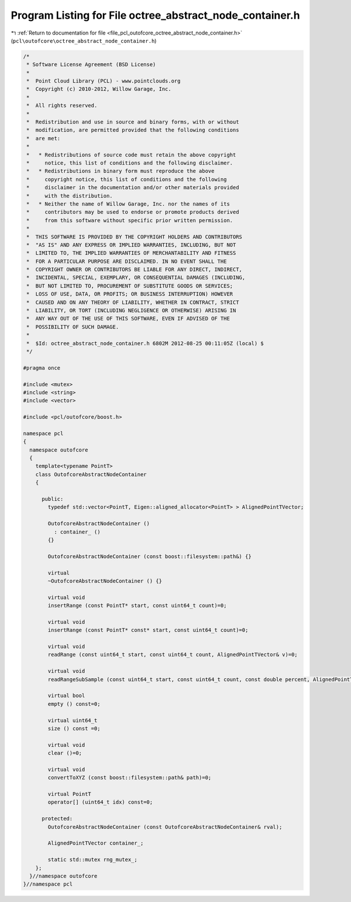 
.. _program_listing_file_pcl_outofcore_octree_abstract_node_container.h:

Program Listing for File octree_abstract_node_container.h
=========================================================

|exhale_lsh| :ref:`Return to documentation for file <file_pcl_outofcore_octree_abstract_node_container.h>` (``pcl\outofcore\octree_abstract_node_container.h``)

.. |exhale_lsh| unicode:: U+021B0 .. UPWARDS ARROW WITH TIP LEFTWARDS

.. code-block:: cpp

   /*
    * Software License Agreement (BSD License)
    *
    *  Point Cloud Library (PCL) - www.pointclouds.org
    *  Copyright (c) 2010-2012, Willow Garage, Inc.
    *
    *  All rights reserved.
    *
    *  Redistribution and use in source and binary forms, with or without
    *  modification, are permitted provided that the following conditions
    *  are met:
    *
    *   * Redistributions of source code must retain the above copyright
    *     notice, this list of conditions and the following disclaimer.
    *   * Redistributions in binary form must reproduce the above
    *     copyright notice, this list of conditions and the following
    *     disclaimer in the documentation and/or other materials provided
    *     with the distribution.
    *   * Neither the name of Willow Garage, Inc. nor the names of its
    *     contributors may be used to endorse or promote products derived
    *     from this software without specific prior written permission.
    *
    *  THIS SOFTWARE IS PROVIDED BY THE COPYRIGHT HOLDERS AND CONTRIBUTORS
    *  "AS IS" AND ANY EXPRESS OR IMPLIED WARRANTIES, INCLUDING, BUT NOT
    *  LIMITED TO, THE IMPLIED WARRANTIES OF MERCHANTABILITY AND FITNESS
    *  FOR A PARTICULAR PURPOSE ARE DISCLAIMED. IN NO EVENT SHALL THE
    *  COPYRIGHT OWNER OR CONTRIBUTORS BE LIABLE FOR ANY DIRECT, INDIRECT,
    *  INCIDENTAL, SPECIAL, EXEMPLARY, OR CONSEQUENTIAL DAMAGES (INCLUDING,
    *  BUT NOT LIMITED TO, PROCUREMENT OF SUBSTITUTE GOODS OR SERVICES;
    *  LOSS OF USE, DATA, OR PROFITS; OR BUSINESS INTERRUPTION) HOWEVER
    *  CAUSED AND ON ANY THEORY OF LIABILITY, WHETHER IN CONTRACT, STRICT
    *  LIABILITY, OR TORT (INCLUDING NEGLIGENCE OR OTHERWISE) ARISING IN
    *  ANY WAY OUT OF THE USE OF THIS SOFTWARE, EVEN IF ADVISED OF THE
    *  POSSIBILITY OF SUCH DAMAGE.
    *
    *  $Id: octree_abstract_node_container.h 6802M 2012-08-25 00:11:05Z (local) $
    */
   
   #pragma once
   
   #include <mutex>
   #include <string>
   #include <vector>
   
   #include <pcl/outofcore/boost.h>
   
   namespace pcl
   {
     namespace outofcore
     {
       template<typename PointT>
       class OutofcoreAbstractNodeContainer 
       {
   
         public:
           typedef std::vector<PointT, Eigen::aligned_allocator<PointT> > AlignedPointTVector;
   
           OutofcoreAbstractNodeContainer () 
             : container_ ()
           {}
   
           OutofcoreAbstractNodeContainer (const boost::filesystem::path&) {}
   
           virtual 
           ~OutofcoreAbstractNodeContainer () {}        
   
           virtual void
           insertRange (const PointT* start, const uint64_t count)=0;
           
           virtual void
           insertRange (const PointT* const* start, const uint64_t count)=0;
   
           virtual void
           readRange (const uint64_t start, const uint64_t count, AlignedPointTVector& v)=0;
           
           virtual void
           readRangeSubSample (const uint64_t start, const uint64_t count, const double percent, AlignedPointTVector& v) =0;
   
           virtual bool
           empty () const=0;
           
           virtual uint64_t
           size () const =0;
           
           virtual void
           clear ()=0;
   
           virtual void
           convertToXYZ (const boost::filesystem::path& path)=0;
   
           virtual PointT
           operator[] (uint64_t idx) const=0;
   
         protected:
           OutofcoreAbstractNodeContainer (const OutofcoreAbstractNodeContainer& rval);
   
           AlignedPointTVector container_;
           
           static std::mutex rng_mutex_;
       };
     }//namespace outofcore
   }//namespace pcl
